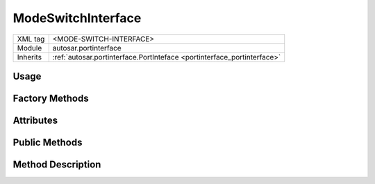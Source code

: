 .. _portinterface_ModeSwitchInterface:

ModeSwitchInterface
=====================

.. table::
   :align: left

   +--------------------+-------------------------------------------------------------------------+
   | XML tag            | <MODE-SWITCH-INTERFACE>                                                 |
   +--------------------+-------------------------------------------------------------------------+
   | Module             | autosar.portinterface                                                   |
   +--------------------+-------------------------------------------------------------------------+
   | Inherits           | :ref:`autosar.portinterface.PortInteface <portinterface_portinterface>` |
   +--------------------+-------------------------------------------------------------------------+


Usage
-----



Factory Methods
---------------




Attributes
----------

Public Methods
--------------

Method Description
------------------
